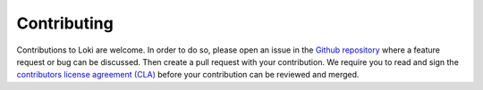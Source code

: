 ============
Contributing
============

Contributions to Loki are welcome. In order to do so, please open an
issue in the `Github repository <https://github.com/ecmwf-ifs/loki/issues>`__
where a feature request or bug can be discussed.
Then create a pull request with your contribution. We require you to read and sign the
`contributors license agreement (CLA) <http://claassistant.ecmwf.int/ecmwf-ifs/loki>`__
before your contribution can be reviewed and merged.
